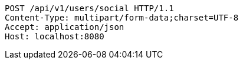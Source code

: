 [source,http,options="nowrap"]
----
POST /api/v1/users/social HTTP/1.1
Content-Type: multipart/form-data;charset=UTF-8
Accept: application/json
Host: localhost:8080

----